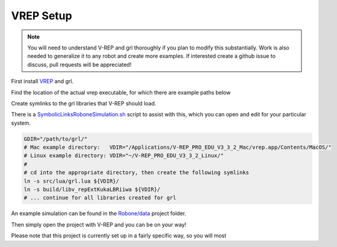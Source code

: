 ==========
VREP Setup
==========

.. note:: You will need to understand V-REP and grl thoroughly if you plan to modify this substantially. Work is also needed to generalize it to any robot and create more examples. If interested create a github issue to discuss, pull requests will be appreciated!

First install `VREP <http://coppeliarobotics.com/>`__ and grl.

Find the location of the actual vrep executable, for which there are example paths below

Create symlinks to the grl libraries that V-REP should load.

There is a `SymbolicLinksRoboneSimulation.sh <https://github.com/ahundt/robone/blob/master/data/SymbolicLinksRoboneSimulation.sh>`__ script to assist with this, which you can open and edit for your particular system.

.. code-block:: bash

	GDIR="/path/to/grl/"
	# Mac example directory:   VDIR="/Applications/V-REP_PRO_EDU_V3_3_2_Mac/vrep.app/Contents/MacOS/"
	# Linux example directory: VDIR="~/V-REP_PRO_EDU_V3_3_2_Linux/"
	#
	# cd into the appropriate directory, then create the following symlinks
	ln -s src/lua/grl.lua ${VDIR}/
	ln -s build/libv_repExtKukaLBRiiwa ${VDIR}/
	# ... continue for all libraries created for grl


An example simulation can be found in the `Robone/data <https://github.com/ahundt/robone/tree/master/data>`__ project folder.


Then simply open the project with V-REP and you can be on your way!

Please note that this project is currently set up in a fairly specific way,
so you will most 